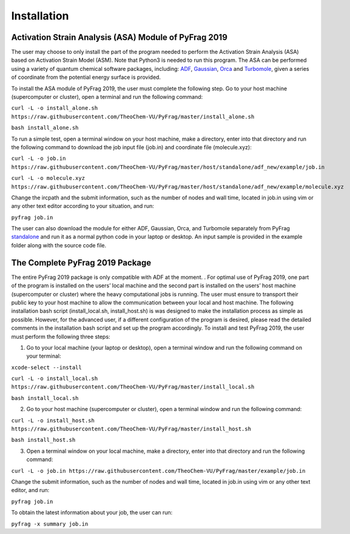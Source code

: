 Installation
============

Activation Strain Analysis (ASA) Module of PyFrag 2019
------------------------------------------------------
The user may choose to only install the part of the program needed to perform the Activation Strain Analysis (ASA) based on Activation Strain Model (ASM). Note that Python3 is needed to run this program. The ASA can be performed using a variety of quantum chemical software packages, including:  ADF_, Gaussian_, Orca_ and Turbomole_, given a series of coordinate from the potential energy surface is provided.

To install the ASA module of PyFrag 2019, the user must complete the following step. Go to your host machine (supercomputer or cluster), open a terminal and run the following command:

``curl -L -o install_alone.sh https://raw.githubusercontent.com/TheoChem-VU/PyFrag/master/install_alone.sh``

``bash install_alone.sh``

To run a simple test, open a terminal window on your host machine, make a directory, enter into that directory and run the following command to download the job input file (job.in) and coordinate file (molecule.xyz):

``curl -L -o job.in``
``https://raw.githubusercontent.com/TheoChem-VU/PyFrag/master/host/standalone/adf_new/example/job.in``

``curl -L -o molecule.xyz``
``https://raw.githubusercontent.com/TheoChem-VU/PyFrag/master/host/standalone/adf_new/example/molecule.xyz``

Change the ircpath and the submit information, such as the number of nodes and wall time, located in job.in using vim or any other text editor according to your situation, and run:

``pyfrag job.in``

The user can also download the module for either ADF, Gaussian, Orca, and Turbomole separately from PyFrag standalone_ and run it as a normal python code in your laptop or desktop. An input sample is provided in the example folder along with the source code file.


The Complete PyFrag 2019 Package
--------------------------------
The entire PyFrag 2019 package is only compatible with ADF at the moment. . For optimal use of PyFrag 2019, one part of the program is installed on the users’ local machine and the second part is installed on the users’ host machine (supercomputer or cluster) where the heavy computational jobs is running. The user must ensure to transport their public key to your host machine to allow the communication between your local and host machine. The following installation bash script (install_local.sh, install_host.sh) is was designed to make the installation process as simple as possible. However, for the advanced user, if a different configuration of the program is desired, please read the detailed comments in the installation bash script and set up the program accordingly.
To install and test PyFrag 2019, the user must perform the following three steps:


1) Go to your local machine (your laptop or desktop), open a terminal window and run the following command on your terminal:

``xcode-select --install``

``curl -L -o install_local.sh https://raw.githubusercontent.com/TheoChem-VU/PyFrag/master/install_local.sh``

``bash install_local.sh``


2) Go to your host machine (supercomputer or cluster), open a terminal window and run the following command:

``curl -L -o install_host.sh https://raw.githubusercontent.com/TheoChem-VU/PyFrag/master/install_host.sh``

``bash install_host.sh``

3)  Open a terminal window on your local machine, make a directory, enter into that directory and run the following command:

``curl -L -o job.in https://raw.githubusercontent.com/TheoChem-VU/PyFrag/master/example/job.in``

Change the submit information, such as the number of nodes and wall time, located in job.in using vim or any other text editor, and run:

``pyfrag job.in``

To obtain the latest information about your job, the user can run:

``pyfrag -x summary job.in``


.. _PyFrag 2008: http://www.few.vu.nl/~xsn800/Home.html
.. _standalone: https://github.com/TheoChem-VU/PyFrag/tree/master/host/standalone
.. _PyFrag 2019: https://sunxb05.github.io/pyfrag/
.. _Gaussian:   http://gaussian.com
.. _ADF:       https://www.scm.com
.. _Orca:      http://www.orcahome.de/orcanews.htm
.. _Turbomole: http://www.turbomole.com
